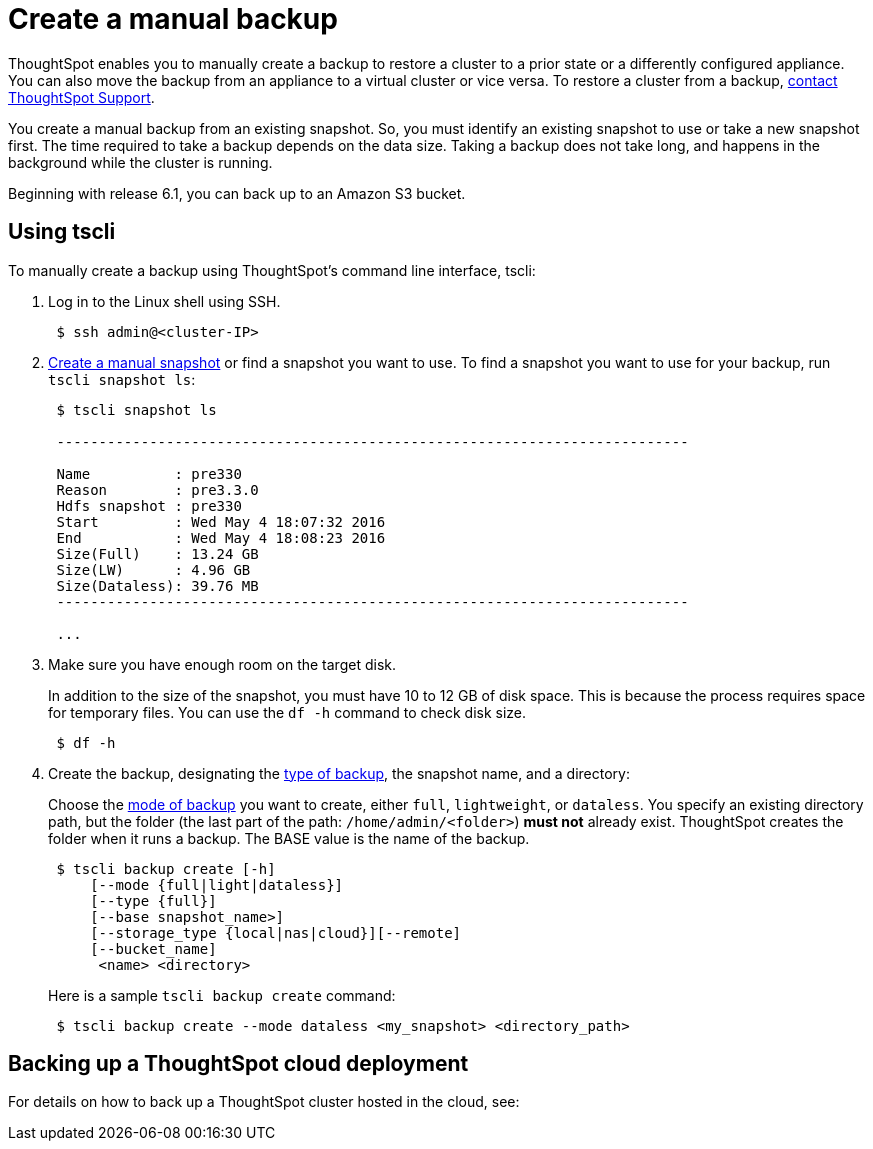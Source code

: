 = Create a manual backup
:last_updated: 3/11/2020
:linkattrs:
:experimental:
:page-layout: default-cloud
:page-aliases: /admin/backup-restore/take-backup.adoc
:description: Learn how to manually create a backup.

ThoughtSpot enables you to manually create a backup to restore a cluster to a prior state or a differently configured appliance.
You can also move the backup from an appliance to a virtual cluster or vice versa.
To restore a cluster from a backup, xref:support-contact.adoc#[contact ThoughtSpot Support].

You create a manual backup from an existing snapshot.
So, you must identify an existing snapshot to use or take a new snapshot first.
The time required to take a backup depends on the data size.
Taking a backup does not take long, and happens in the background while the cluster is running.

Beginning with release 6.1, you can back up to an Amazon S3 bucket.

== Using tscli

To manually create a backup using ThoughtSpot's command line interface, tscli:

. Log in to the Linux shell using SSH.
+
----
 $ ssh admin@<cluster-IP>
----

. xref:snapshots.adoc#snapshot-tscli[Create a manual snapshot] or find a snapshot you want to use.
To find a snapshot you want to use for your backup, run `tscli snapshot ls`:
+
----
 $ tscli snapshot ls

 ---------------------------------------------------------------------------

 Name          : pre330
 Reason        : pre3.3.0
 Hdfs snapshot : pre330
 Start         : Wed May 4 18:07:32 2016
 End           : Wed May 4 18:08:23 2016
 Size(Full)    : 13.24 GB
 Size(LW)      : 4.96 GB
 Size(Dataless): 39.76 MB
 ---------------------------------------------------------------------------

 ...
----

. Make sure you have enough room on the target disk.
+
In addition to the size of the snapshot, you must have 10 to 12 GB of disk space.
This is because the process requires space for temporary files.
You can use the `df -h` command to check disk size.
+
----
 $ df -h
----

. Create the backup, designating the xref:backup-modes.adoc#[type of backup], the snapshot name, and a directory:
+
Choose the xref:backup-modes.adoc#[mode of backup] you want to create, either `full`, `lightweight`, or `dataless`.
You specify an existing directory path, but the folder (the last part of the path: `/home/admin/<folder>`) *must not* already exist.
ThoughtSpot creates the folder when it runs a backup.
The BASE value is the name of the backup.
+
----
 $ tscli backup create [-h]
     [--mode {full|light|dataless}]
     [--type {full}]
     [--base snapshot_name>]
     [--storage_type {local|nas|cloud}][--remote]
     [--bucket_name]
      <name> <directory>
----
+
Here is a sample `tscli backup create` command:
+
----
 $ tscli backup create --mode dataless <my_snapshot> <directory_path>
----

== Backing up a ThoughtSpot cloud deployment

For details on how to back up a ThoughtSpot cluster hosted in the cloud, see:

//* link:{{ site.baseurl }}/appliance/aws/aws-backup-restore.html#[Backup and Restore with AWS]
//* link:{{ site.baseurl }}/appliance/gcp/gcp-backup-restore.html#[Backup and Restore with GCP]
